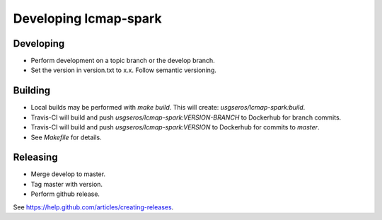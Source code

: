Developing lcmap-spark
======================

Developing
----------
* Perform development on a topic branch or the develop branch.
* Set the version in version.txt to x.x.  Follow semantic versioning. 
  
Building
--------
* Local builds may be performed with `make build`.  This will create: `usgseros/lcmap-spark:build`.
* Travis-CI will build and push `usgseros/lcmap-spark:VERSION-BRANCH` to Dockerhub for branch commits.
* Travis-CI will build and push `usgseros/lcmap-spark:VERSION` to Dockerhub for commits to `master`.
* See `Makefile` for details.

Releasing
---------
* Merge develop to master.
* Tag master with version.
* Perform github release.

See https://help.github.com/articles/creating-releases.

